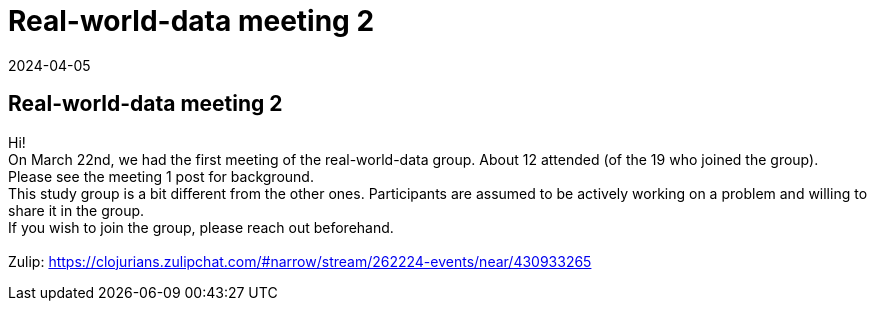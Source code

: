 = Real-world-data meeting 2
2024-04-05
:jbake-type: event
:jbake-edition: 
:jbake-link: https://clojureverse.org/t/real-world-data-meeting-2/10659
:jbake-location: online
:jbake-start: 2024-04-05
:jbake-end: 2024-04-05

== Real-world-data meeting 2

Hi! +
On March 22nd, we had the first meeting of the real-world-data group. About 12 attended (of the 19 who joined the group). +
Please see the meeting 1 post for background. +
This study group is a bit different from the other ones. Participants are assumed to be actively working on a problem and willing to share it in the group. +
If you wish to join the group, please reach out beforehand.  +
 +
Zulip: https://clojurians.zulipchat.com/#narrow/stream/262224-events/near/430933265 +


